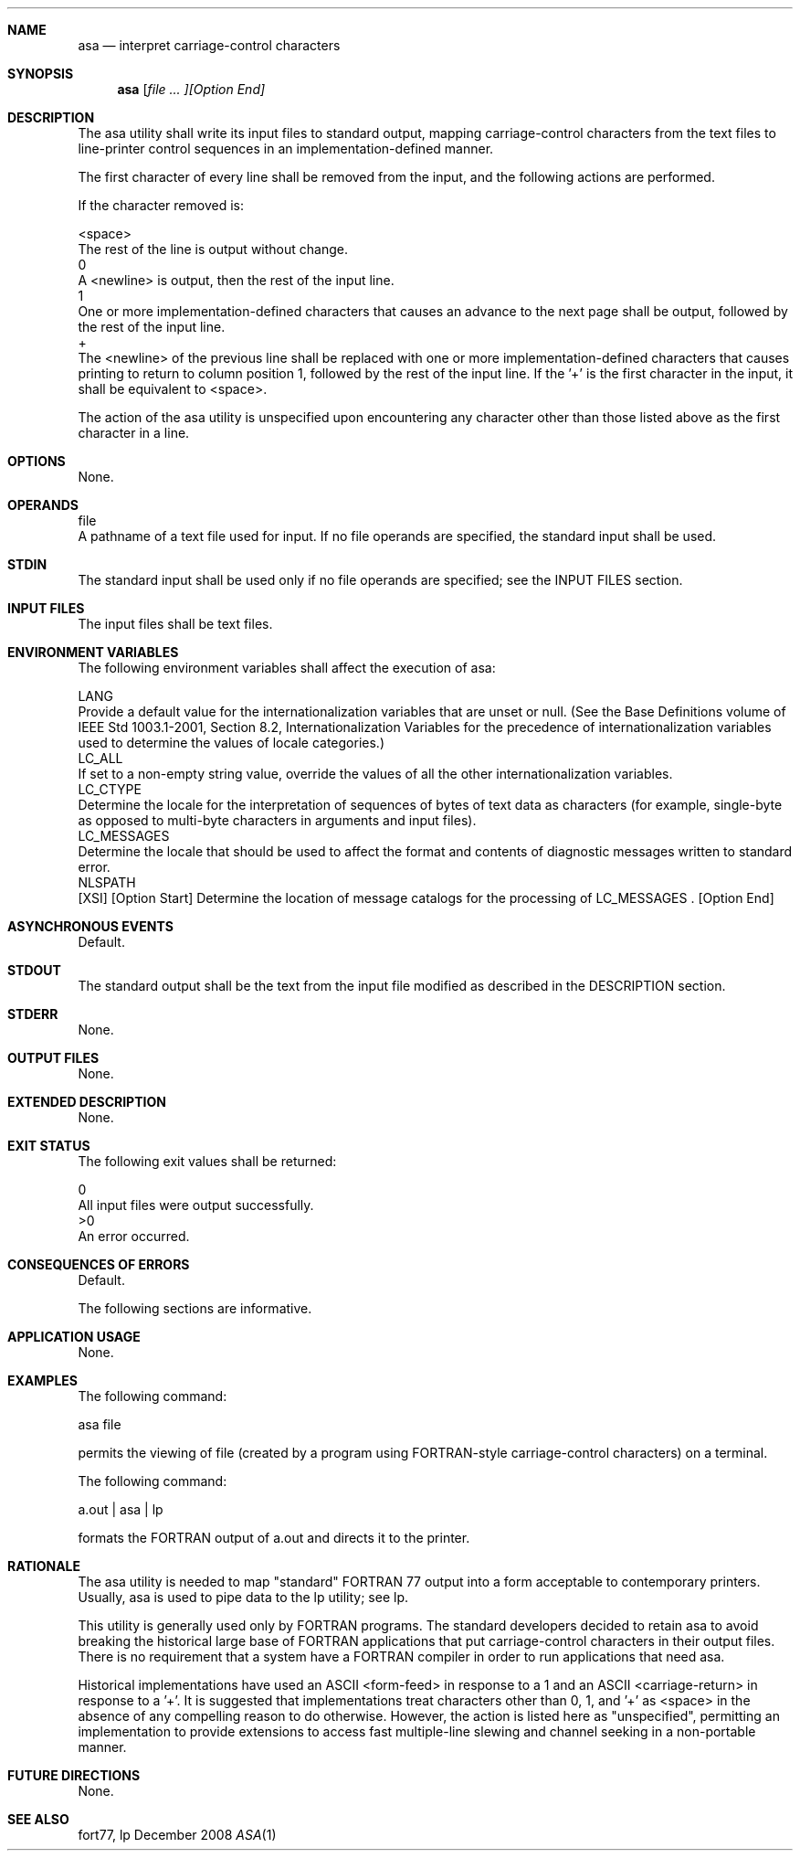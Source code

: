 .Dd December 2008
.Dt ASA 1

.Sh NAME

.Nm asa
.Nd interpret carriage-control characters

.Sh SYNOPSIS

.Nm asa
.Ar [ file ... ][Option End]

.Sh DESCRIPTION

    The asa utility shall write its input files to standard output, mapping carriage-control characters from the text files to line-printer control sequences in an implementation-defined manner.

    The first character of every line shall be removed from the input, and the following actions are performed.

    If the character removed is:

    <space>
        The rest of the line is output without change.
    0
        A <newline> is output, then the rest of the input line.
    1
        One or more implementation-defined characters that causes an advance to the next page shall be output, followed by the rest of the input line.
    +
        The <newline> of the previous line shall be replaced with one or more implementation-defined characters that causes printing to return to column position 1, followed by the rest of the input line. If the '+' is the first character in the input, it shall be equivalent to <space>.

    The action of the asa utility is unspecified upon encountering any character other than those listed above as the first character in a line.

.Sh OPTIONS

    None.

.Sh OPERANDS

    file
        A pathname of a text file used for input. If no file operands are specified, the standard input shall be used.

.Sh STDIN

    The standard input shall be used only if no file operands are specified; see the INPUT FILES section.

.Sh INPUT FILES

    The input files shall be text files.

.Sh ENVIRONMENT VARIABLES

    The following environment variables shall affect the execution of asa:

    LANG
        Provide a default value for the internationalization variables that are unset or null. (See the Base Definitions volume of IEEE Std 1003.1-2001, Section 8.2, Internationalization Variables for the precedence of internationalization variables used to determine the values of locale categories.)
    LC_ALL
        If set to a non-empty string value, override the values of all the other internationalization variables.
    LC_CTYPE
        Determine the locale for the interpretation of sequences of bytes of text data as characters (for example, single-byte as opposed to multi-byte characters in arguments and input files).
    LC_MESSAGES
        Determine the locale that should be used to affect the format and contents of diagnostic messages written to standard error.
    NLSPATH
        [XSI] [Option Start] Determine the location of message catalogs for the processing of LC_MESSAGES . [Option End]

.Sh ASYNCHRONOUS EVENTS

    Default.

.Sh STDOUT

    The standard output shall be the text from the input file modified as described in the DESCRIPTION section.

.Sh STDERR

    None.

.Sh OUTPUT FILES

    None.

.Sh EXTENDED DESCRIPTION

    None.

.Sh EXIT STATUS

    The following exit values shall be returned:

     0
        All input files were output successfully.
    >0
        An error occurred.

.Sh CONSEQUENCES OF ERRORS

    Default.

The following sections are informative.
.Sh APPLICATION USAGE

    None.

.Sh EXAMPLES

        The following command:

        asa file

        permits the viewing of file (created by a program using FORTRAN-style carriage-control characters) on a terminal.

        The following command:

        a.out | asa | lp

        formats the FORTRAN output of a.out and directs it to the printer.

.Sh RATIONALE

    The asa utility is needed to map "standard" FORTRAN 77 output into a form acceptable to contemporary printers. Usually, asa is used to pipe data to the lp utility; see lp.

    This utility is generally used only by FORTRAN programs. The standard developers decided to retain asa to avoid breaking the historical large base of FORTRAN applications that put carriage-control characters in their output files. There is no requirement that a system have a FORTRAN compiler in order to run applications that need asa.

    Historical implementations have used an ASCII <form-feed> in response to a 1 and an ASCII <carriage-return> in response to a '+'. It is suggested that implementations treat characters other than 0, 1, and '+' as <space> in the absence of any compelling reason to do otherwise. However, the action is listed here as "unspecified", permitting an implementation to provide extensions to access fast multiple-line slewing and channel seeking in a non-portable manner.

.Sh FUTURE DIRECTIONS

    None.

.Sh SEE ALSO

    fort77, lp

